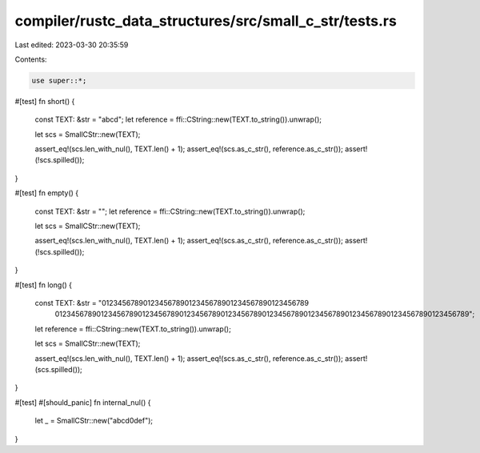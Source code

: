 compiler/rustc_data_structures/src/small_c_str/tests.rs
=======================================================

Last edited: 2023-03-30 20:35:59

Contents:

.. code-block:: rs

    use super::*;

#[test]
fn short() {
    const TEXT: &str = "abcd";
    let reference = ffi::CString::new(TEXT.to_string()).unwrap();

    let scs = SmallCStr::new(TEXT);

    assert_eq!(scs.len_with_nul(), TEXT.len() + 1);
    assert_eq!(scs.as_c_str(), reference.as_c_str());
    assert!(!scs.spilled());
}

#[test]
fn empty() {
    const TEXT: &str = "";
    let reference = ffi::CString::new(TEXT.to_string()).unwrap();

    let scs = SmallCStr::new(TEXT);

    assert_eq!(scs.len_with_nul(), TEXT.len() + 1);
    assert_eq!(scs.as_c_str(), reference.as_c_str());
    assert!(!scs.spilled());
}

#[test]
fn long() {
    const TEXT: &str = "01234567890123456789012345678901234567890123456789\
                        01234567890123456789012345678901234567890123456789\
                        01234567890123456789012345678901234567890123456789";
    let reference = ffi::CString::new(TEXT.to_string()).unwrap();

    let scs = SmallCStr::new(TEXT);

    assert_eq!(scs.len_with_nul(), TEXT.len() + 1);
    assert_eq!(scs.as_c_str(), reference.as_c_str());
    assert!(scs.spilled());
}

#[test]
#[should_panic]
fn internal_nul() {
    let _ = SmallCStr::new("abcd\0def");
}


